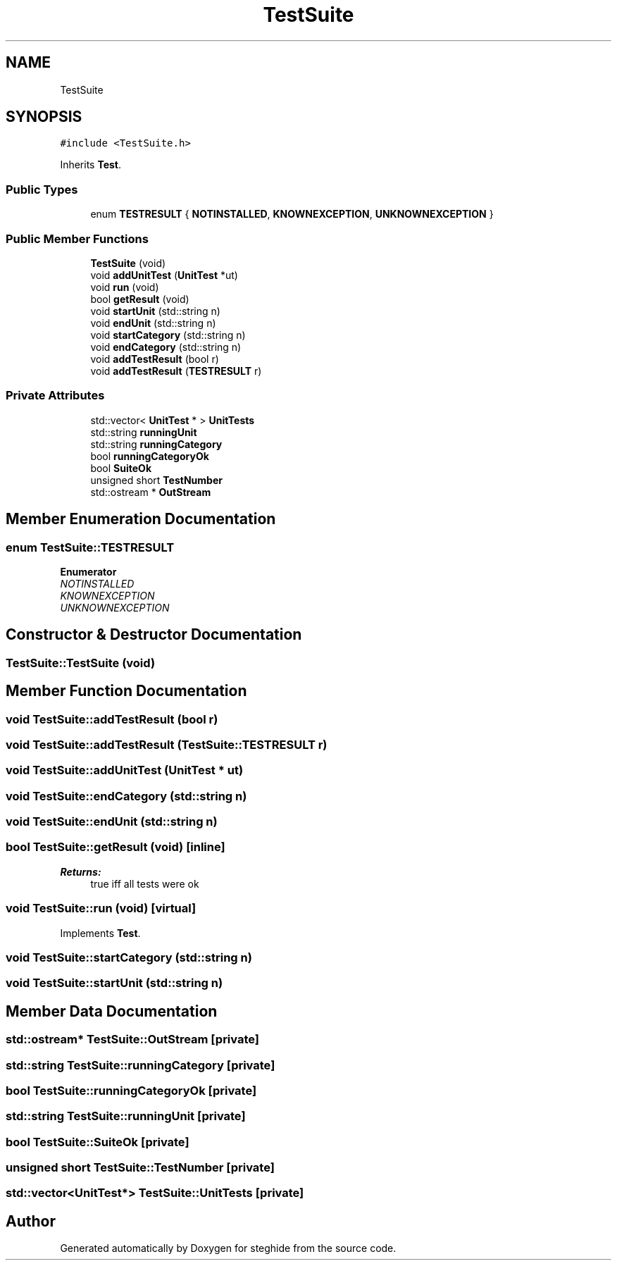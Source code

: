 .TH "TestSuite" 3 "Thu Aug 17 2017" "Version 0.5.1" "steghide" \" -*- nroff -*-
.ad l
.nh
.SH NAME
TestSuite
.SH SYNOPSIS
.br
.PP
.PP
\fC#include <TestSuite\&.h>\fP
.PP
Inherits \fBTest\fP\&.
.SS "Public Types"

.in +1c
.ti -1c
.RI "enum \fBTESTRESULT\fP { \fBNOTINSTALLED\fP, \fBKNOWNEXCEPTION\fP, \fBUNKNOWNEXCEPTION\fP }"
.br
.in -1c
.SS "Public Member Functions"

.in +1c
.ti -1c
.RI "\fBTestSuite\fP (void)"
.br
.ti -1c
.RI "void \fBaddUnitTest\fP (\fBUnitTest\fP *ut)"
.br
.ti -1c
.RI "void \fBrun\fP (void)"
.br
.ti -1c
.RI "bool \fBgetResult\fP (void)"
.br
.ti -1c
.RI "void \fBstartUnit\fP (std::string n)"
.br
.ti -1c
.RI "void \fBendUnit\fP (std::string n)"
.br
.ti -1c
.RI "void \fBstartCategory\fP (std::string n)"
.br
.ti -1c
.RI "void \fBendCategory\fP (std::string n)"
.br
.ti -1c
.RI "void \fBaddTestResult\fP (bool r)"
.br
.ti -1c
.RI "void \fBaddTestResult\fP (\fBTESTRESULT\fP r)"
.br
.in -1c
.SS "Private Attributes"

.in +1c
.ti -1c
.RI "std::vector< \fBUnitTest\fP * > \fBUnitTests\fP"
.br
.ti -1c
.RI "std::string \fBrunningUnit\fP"
.br
.ti -1c
.RI "std::string \fBrunningCategory\fP"
.br
.ti -1c
.RI "bool \fBrunningCategoryOk\fP"
.br
.ti -1c
.RI "bool \fBSuiteOk\fP"
.br
.ti -1c
.RI "unsigned short \fBTestNumber\fP"
.br
.ti -1c
.RI "std::ostream * \fBOutStream\fP"
.br
.in -1c
.SH "Member Enumeration Documentation"
.PP 
.SS "enum \fBTestSuite::TESTRESULT\fP"

.PP
\fBEnumerator\fP
.in +1c
.TP
\fB\fINOTINSTALLED \fP\fP
.TP
\fB\fIKNOWNEXCEPTION \fP\fP
.TP
\fB\fIUNKNOWNEXCEPTION \fP\fP
.SH "Constructor & Destructor Documentation"
.PP 
.SS "TestSuite::TestSuite (void)"

.SH "Member Function Documentation"
.PP 
.SS "void TestSuite::addTestResult (bool r)"

.SS "void TestSuite::addTestResult (\fBTestSuite::TESTRESULT\fP r)"

.SS "void TestSuite::addUnitTest (\fBUnitTest\fP * ut)"

.SS "void TestSuite::endCategory (std::string n)"

.SS "void TestSuite::endUnit (std::string n)"

.SS "bool TestSuite::getResult (void)\fC [inline]\fP"

.PP
\fBReturns:\fP
.RS 4
true iff all tests were ok 
.RE
.PP

.SS "void TestSuite::run (void)\fC [virtual]\fP"

.PP
Implements \fBTest\fP\&.
.SS "void TestSuite::startCategory (std::string n)"

.SS "void TestSuite::startUnit (std::string n)"

.SH "Member Data Documentation"
.PP 
.SS "std::ostream* TestSuite::OutStream\fC [private]\fP"

.SS "std::string TestSuite::runningCategory\fC [private]\fP"

.SS "bool TestSuite::runningCategoryOk\fC [private]\fP"

.SS "std::string TestSuite::runningUnit\fC [private]\fP"

.SS "bool TestSuite::SuiteOk\fC [private]\fP"

.SS "unsigned short TestSuite::TestNumber\fC [private]\fP"

.SS "std::vector<\fBUnitTest\fP*> TestSuite::UnitTests\fC [private]\fP"


.SH "Author"
.PP 
Generated automatically by Doxygen for steghide from the source code\&.
